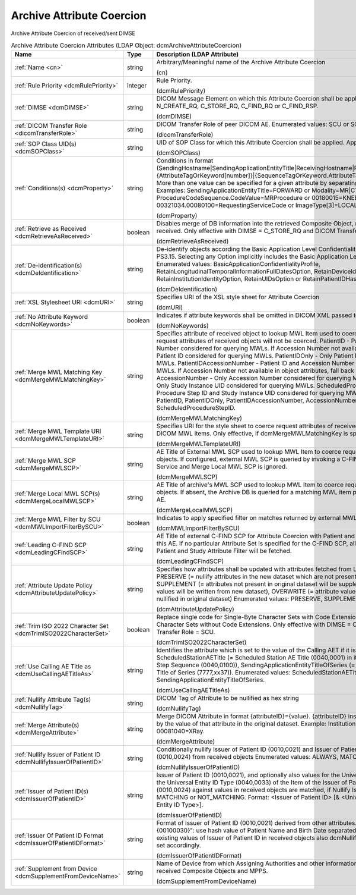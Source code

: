 Archive Attribute Coercion
==========================
Archive Attribute Coercion of received/sent DIMSE

.. tabularcolumns:: |p{4cm}|l|p{8cm}|
.. csv-table:: Archive Attribute Coercion Attributes (LDAP Object: dcmArchiveAttributeCoercion)
    :header: Name, Type, Description (LDAP Attribute)
    :widths: 23, 7, 70

    "
    .. _cn:

    :ref:`Name <cn>`",string,"Arbitrary/Meaningful name of the Archive Attribute Coercion

    (cn)"
    "
    .. _dcmRulePriority:

    :ref:`Rule Priority <dcmRulePriority>`",integer,"Rule Priority.

    (dcmRulePriority)"
    "
    .. _dcmDIMSE:

    :ref:`DIMSE <dcmDIMSE>`",string,"DICOM Message Element on which this Attribute Coercion shall be applied Enumerated values: N_CREATE_RQ, C_STORE_RQ, C_FIND_RQ or C_FIND_RSP.

    (dcmDIMSE)"
    "
    .. _dicomTransferRole:

    :ref:`DICOM Transfer Role <dicomTransferRole>`",string,"DICOM Transfer Role of peer DICOM AE. Enumerated values: SCU or SCP.

    (dicomTransferRole)"
    "
    .. _dcmSOPClass:

    :ref:`SOP Class UID(s) <dcmSOPClass>`",string,"UID of SOP Class for which this Attribute Coercion shall be applied. Apply on any if absent.

    (dcmSOPClass)"
    "
    .. _dcmProperty:

    :ref:`Conditions(s) <dcmProperty>`",string,"Conditions in format (SendingHostname|SendingApplicationEntityTitle|ReceivingHostname|ReceivingApplicationEntityTitle|{AttributeTagOrKeyword[number]}|{SequenceTagOrKeyword.AttributeTagOrKeyword})[!]={regEx}. More than one value can be specified for a given attribute by separating them with a | symbol. Examples: SendingApplicationEntityTitle=FORWARD or Modality=MR|CT or ProcedureCodeSequence.CodeValue=MRProcedure or 00180015=KNEE or 00321034.00080100=RequestingServiceCode or ImageType[3]=LOCALIZER

    (dcmProperty)"
    "
    .. _dcmRetrieveAsReceived:

    :ref:`Retrieve as Received <dcmRetrieveAsReceived>`",boolean,"Disables merge of DB information into the retrieved Composite Object, returning the objects as received. Only effective with DIMSE = C_STORE_RQ and DICOM Transfer Role = SCP.

    (dcmRetrieveAsReceived)"
    "
    .. _dcmDeIdentification:

    :ref:`De-identification(s) <dcmDeIdentification>`",string,"De-identify objects according the Basic Application Level Confidentiality Profile specified in DICOM PS3.15. Selecting any Option implicitly includes the Basic Application Level Confidentiality Profile. Enumerated values: BasicApplicationConfidentialityProfile, RetainLongitudinalTemporalInformationFullDatesOption, RetainDeviceIdentityOption, RetainInstitutionIdentityOption, RetainUIDsOption or RetainPatientIDHashOption.

    (dcmDeIdentification)"
    "
    .. _dcmURI:

    :ref:`XSL Stylesheet URI <dcmURI>`",string,"Specifies URI of the XSL style sheet for Attribute Coercion

    (dcmURI)"
    "
    .. _dcmNoKeywords:

    :ref:`No Attribute Keyword <dcmNoKeywords>`",boolean,"Indicates if attribute keywords shall be omitted in DICOM XML passed to XSLT

    (dcmNoKeywords)"
    "
    .. _dcmMergeMWLMatchingKey:

    :ref:`Merge MWL Matching Key <dcmMergeMWLMatchingKey>`",string,"Specifies attribute of received object to lookup MWL Item used to coerce request attributes. If absent, request attributes of received objects will not be coerced. PatientID - Patient ID and Accession Number considered for querying MWLs. If Accession Number not available in object attributes, only Patient ID considered for querying MWLs. PatientIDOnly - Only Patient ID considered for querying MWLs. PatientIDAccessionNumber - Patient ID and Accession Number considered for querying MWLs. If Accession Number not available in object attributes, fall back to Study Instance UID. AccessionNumber - Only Accession Number considered for querying MWLs. StudyInstanceUID - Only Study Instance UID considered for querying MWLs. ScheduledProcedureStepID - Scheduled Procedure Step ID and Study Instance UID considered for querying MWLs. Enumerated values: PatientID, PatientIDOnly, PatientIDAccessionNumber, AccessionNumber, StudyInstanceUID or ScheduledProcedureStepID.

    (dcmMergeMWLMatchingKey)"
    "
    .. _dcmMergeMWLTemplateURI:

    :ref:`Merge MWL Template URI <dcmMergeMWLTemplateURI>`",string,"Specifies URI for the style sheet to coerce request attributes of received objects from matching DICOM MWL items. Only effective, if dcmMergeMWLMatchingKey is specified.

    (dcmMergeMWLTemplateURI)"
    "
    .. _dcmMergeMWLSCP:

    :ref:`Merge MWL SCP <dcmMergeMWLSCP>`",string,"AE Title of External MWL SCP used to lookup MWL Item to coerce request attributes of received objects. If configured, external MWL SCP is queried by invoking a C-FIND RQ of the DICOM MWL Service and Merge Local MWL SCP is ignored.

    (dcmMergeMWLSCP)"
    "
    .. _dcmMergeLocalMWLSCP:

    :ref:`Merge Local MWL SCP(s) <dcmMergeLocalMWLSCP>`",string,"AE Title of archive's MWL SCP used to lookup MWL Item to coerce request attributes of received objects. If absent, the Archive DB is queried for a matching MWL item provided by any Archive MWL AE.

    (dcmMergeLocalMWLSCP)"
    "
    .. _dcmMWLImportFilterBySCU:

    :ref:`Merge MWL Filter by SCU <dcmMWLImportFilterBySCU>`",boolean,"Indicates to apply specified filter on matches returned by external MWL SCP.

    (dcmMWLImportFilterBySCU)"
    "
    .. _dcmLeadingCFindSCP:

    :ref:`Leading C-FIND SCP <dcmLeadingCFindSCP>`",string,"AE Title of external C-FIND SCP for Attribute Coercion with Patient and Study attributes fetched from this AE. If no particular Attribute Set is specified for the C-FIND SCP, all Attributes of the configured Patient and Study Attribute Filter will be fetched.

    (dcmLeadingCFindSCP)"
    "
    .. _dcmAttributeUpdatePolicy:

    :ref:`Attribute Update Policy <dcmAttributeUpdatePolicy>`",string,"Specifies how attributes shall be updated with attributes fetched from Leading C-FIND SCP. PRESERVE (= nullify attributes in the new dataset which are not present in the original dataset), SUPPLEMENT (= attributes not present in original dataset will be supplemented), MERGE (= attribute values will be written from new dataset), OVERWRITE (= attribute values if null in new dataset, will be nullified in original dataset) Enumerated values: PRESERVE, SUPPLEMENT, MERGE or OVERWRITE.

    (dcmAttributeUpdatePolicy)"
    "
    .. _dcmTrimISO2022CharacterSet:

    :ref:`Trim ISO 2022 Character Set <dcmTrimISO2022CharacterSet>`",boolean,"Replace single code for Single-Byte Character Sets with Code Extensions by code for Single-Byte Character Sets without Code Extensions. Only effective with DIMSE = C_STORE_RQ and DICOM Transfer Role = SCU.

    (dcmTrimISO2022CharacterSet)"
    "
    .. _dcmUseCallingAETitleAs:

    :ref:`Use Calling AE Title as <dcmUseCallingAETitleAs>`",string,"Identifies the attribute which is set to the value of the Calling AET if it is absent or empty. ScheduledStationAETitle (= Scheduled Station AE Title (0040,0001) in item of Scheduled Procedure Step Sequence (0040,0100)), SendingApplicationEntityTitleOfSeries (= Sending Application Entity Title of Series (7777,xx37)). Enumerated values: ScheduledStationAETitle or SendingApplicationEntityTitleOfSeries.

    (dcmUseCallingAETitleAs)"
    "
    .. _dcmNullifyTag:

    :ref:`Nullify Attribute Tag(s) <dcmNullifyTag>`",string,"DICOM Tag of Attribute to be nullified as hex string

    (dcmNullifyTag)"
    "
    .. _dcmMergeAttribute:

    :ref:`Merge Attribute(s) <dcmMergeAttribute>`",string,"Merge DICOM Attribute in format {attributeID}={value}. {attributeID} inside of {value} will be replaced by the value of that attribute in the original dataset. Example: InstitutionName=RegionalHospital or 00081040=XRay.

    (dcmMergeAttribute)"
    "
    .. _dcmNullifyIssuerOfPatientID:

    :ref:`Nullify Issuer of Patient ID <dcmNullifyIssuerOfPatientID>`",string,"Conditionally nullify Issuer of Patient ID (0010,0021) and Issuer of Patient ID Qualifiers Sequence (0010,0024) from received objects Enumerated values: ALWAYS, MATCHING or NOT_MATCHING.

    (dcmNullifyIssuerOfPatientID)"
    "
    .. _dcmIssuerOfPatientID:

    :ref:`Issuer of Patient ID(s) <dcmIssuerOfPatientID>`",string,"Issuer of Patient ID (0010,0021), and optionally also values for the Universal Entity ID (0040,0032) and the Universal Entity ID Type (0040,0033) of the Item of the Issuer of Patient ID Qualifiers Sequence (0010,0024) against values in received objects are matched, if Nullify Issuer of Patient ID is set to MATCHING or NOT_MATCHING. Format: <Issuer of Patient ID> [& <Universal Entity ID> & <Universal Entity ID Type>].

    (dcmIssuerOfPatientID)"
    "
    .. _dcmIssuerOfPatientIDFormat:

    :ref:`Issuer Of Patient ID Format <dcmIssuerOfPatientIDFormat>`",string,"Format of Issuer of Patient ID (0010,0021) derived from other attributes. E.g. ""{00100010,hash}-{00100030}"": use hash value of Patient Name and Birth Date separated by ""-"". For coercion of existing values of Issuer of Patient ID in received objects also dcmNullifyIssuerOfPatientID must be set accordingly.

    (dcmIssuerOfPatientIDFormat)"
    "
    .. _dcmSupplementFromDeviceName:

    :ref:`Supplement from Device <dcmSupplementFromDeviceName>`",string,"Name of Device from which Assigning Authorities and other information is taken to supplement received Composite Objects and MPPS.

    (dcmSupplementFromDeviceName)"
